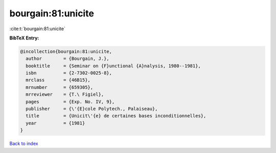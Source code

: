 bourgain:81:unicite
===================

:cite:t:`bourgain:81:unicite`

**BibTeX Entry:**

.. code-block:: bibtex

   @incollection{bourgain:81:unicite,
     author        = {Bourgain, J.},
     booktitle     = {Seminar on {F}unctional {A}nalysis, 1980--1981},
     isbn          = {2-7302-0025-8},
     mrclass       = {46B15},
     mrnumber      = {659305},
     mrreviewer    = {T.\ Figiel},
     pages         = {Exp. No. IV, 9},
     publisher     = {\'{E}cole Polytech., Palaiseau},
     title         = {Unicit\'{e} de certaines bases inconditionnelles},
     year          = {1981}
   }

`Back to index <../By-Cite-Keys.rst>`_
